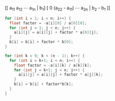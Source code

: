 [[ a_{11} a_{12} \cdots a_{1n} | b_1]
 [ 0  (a_{22} - \frac{a_{}_{21}}{a_{22}}a_{11}) \cdots a_{2n} | b_2 - \frac{a_{21}}{a_{11}}b_1 ]]

#+BEGIN_SRC c
  for (int i = 1; i < n; i++) {
    float factor = -a[i][0] / a[0][0];
    for (int j = 1; j < n; j++) {
      a[i][j] = a[i][j] + factor * a[0][j];
    }
    b[i] = b[i] + factor * b[0];
  }

  for (int k = 0; k < (n - 1); k++) {
    for (int i = k+1; i < n; i++) {
      float factor = -a[i][k] / a[k][k];
      for (int j = k+1; j < n; j++) {
        a[i][j] = a[i][j] + factor * a[j][k];
      }
      b[i] = b[i] + factor*b[k];
    }
  }
#+END_SRC

